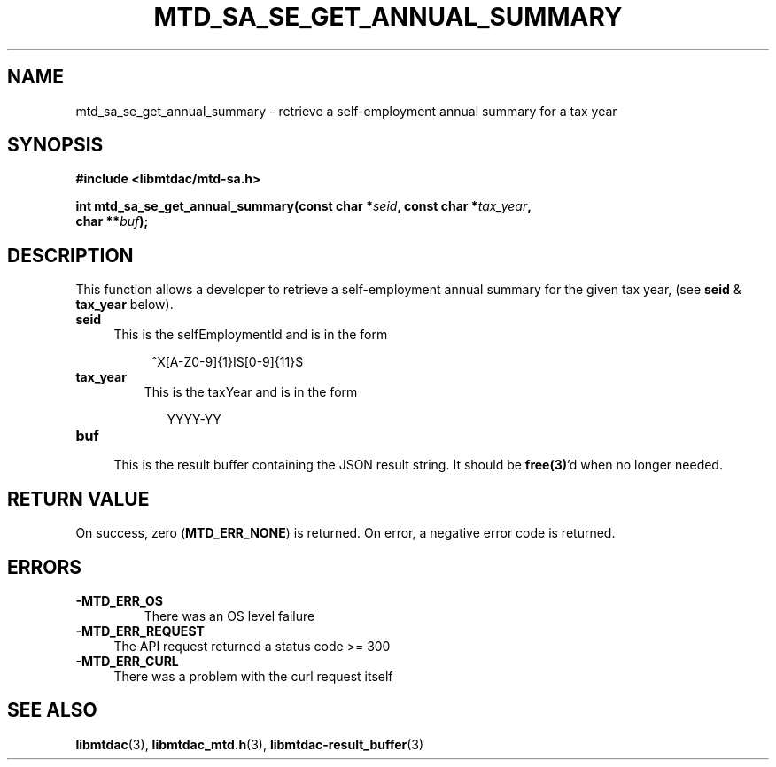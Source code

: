 .TH MTD_SA_SE_GET_ANNUAL_SUMMARY 3 "June 7, 2020" "" "libmtdac"

.SH NAME

mtd_sa_se_get_annual_summary \- retrieve a self-employment annual summary for
a tax year

.SH SYNOPSIS

.B #include <libmtdac/mtd-sa.h>
.PP
.nf
.BI "int mtd_sa_se_get_annual_summary(const char *" seid ", const char *" tax_year ",
.BI "                                 char **" buf );
.ni

.SH DESCRIPTION

This function allows a developer to retrieve a self-employment annual summary
for the given tax year, (see \fBseid\fP & \fBtax_year\fP below).

.TP 4
.B seid
This is the selfEmploymentId and is in the form
.PP
.RS 8
^X[A-Z0-9]{1}IS[0-9]{11}$
.RE

.TP
.B tax_year
This is the taxYear and is in the form
.PP
.RS 9
YYYY-YY
.RE

.TP
.B buf
.RS 4
This is the result buffer containing the JSON result string. It should be
\fBfree(3)\fP'd when no longer needed.
.RE

.SH RETURN VALUE

On success, zero (\fBMTD_ERR_NONE\fP) is returned. On error, a negative error
code is returned.

.SH ERRORS

.TP
.B -MTD_ERR_OS
There was an OS level failure

.TP 4
.B -MTD_ERR_REQUEST
The API request returned a status code >= 300

.TP
.B -MTD_ERR_CURL
There was a problem with the curl request itself

.SH SEE ALSO

.BR libmtdac (3),
.BR libmtdac_mtd.h (3),
.BR libmtdac-result_buffer (3)
